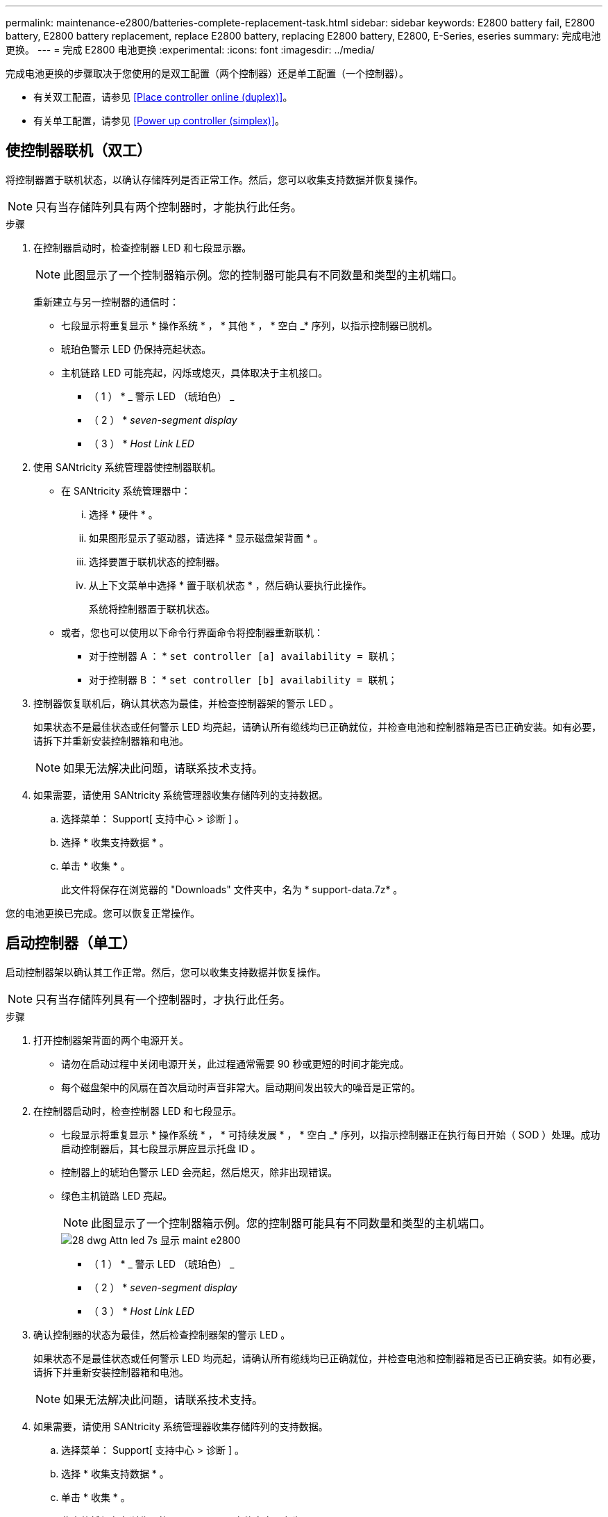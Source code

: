 ---
permalink: maintenance-e2800/batteries-complete-replacement-task.html 
sidebar: sidebar 
keywords: E2800 battery fail, E2800 battery, E2800 battery replacement, replace E2800 battery, replacing E2800 battery, E2800, E-Series, eseries 
summary: 完成电池更换。 
---
= 完成 E2800 电池更换
:experimental: 
:icons: font
:imagesdir: ../media/


[role="lead"]
完成电池更换的步骤取决于您使用的是双工配置（两个控制器）还是单工配置（一个控制器）。

* 有关双工配置，请参见 <<Place controller online (duplex)>>。
* 有关单工配置，请参见 <<Power up controller (simplex)>>。




== 使控制器联机（双工）

将控制器置于联机状态，以确认存储阵列是否正常工作。然后，您可以收集支持数据并恢复操作。


NOTE: 只有当存储阵列具有两个控制器时，才能执行此任务。

.步骤
. 在控制器启动时，检查控制器 LED 和七段显示器。
+

NOTE: 此图显示了一个控制器箱示例。您的控制器可能具有不同数量和类型的主机端口。

+
重新建立与另一控制器的通信时：

+
** 七段显示将重复显示 * 操作系统 * ， * 其他 * ， * 空白 _* 序列，以指示控制器已脱机。
** 琥珀色警示 LED 仍保持亮起状态。
** 主机链路 LED 可能亮起，闪烁或熄灭，具体取决于主机接口。image:../media/28_dwg_attn_led_7s_display_maint-e2800.gif[""]
+
* （ 1 ） * _ 警示 LED （琥珀色） _

+
* （ 2 ） * _seven-segment display_

+
* （ 3 ） * _Host Link LED_



. 使用 SANtricity 系统管理器使控制器联机。
+
** 在 SANtricity 系统管理器中：
+
... 选择 * 硬件 * 。
... 如果图形显示了驱动器，请选择 * 显示磁盘架背面 * 。
... 选择要置于联机状态的控制器。
... 从上下文菜单中选择 * 置于联机状态 * ，然后确认要执行此操作。
+
系统将控制器置于联机状态。



** 或者，您也可以使用以下命令行界面命令将控制器重新联机：
+
* 对于控制器 A ： * `set controller [a] availability = 联机；`

+
* 对于控制器 B ： * `set controller [b] availability = 联机；`



. 控制器恢复联机后，确认其状态为最佳，并检查控制器架的警示 LED 。
+
如果状态不是最佳状态或任何警示 LED 均亮起，请确认所有缆线均已正确就位，并检查电池和控制器箱是否已正确安装。如有必要，请拆下并重新安装控制器箱和电池。

+

NOTE: 如果无法解决此问题，请联系技术支持。

. 如果需要，请使用 SANtricity 系统管理器收集存储阵列的支持数据。
+
.. 选择菜单： Support[ 支持中心 > 诊断 ] 。
.. 选择 * 收集支持数据 * 。
.. 单击 * 收集 * 。
+
此文件将保存在浏览器的 "Downloads" 文件夹中，名为 * support-data.7z* 。





您的电池更换已完成。您可以恢复正常操作。



== 启动控制器（单工）

启动控制器架以确认其工作正常。然后，您可以收集支持数据并恢复操作。


NOTE: 只有当存储阵列具有一个控制器时，才执行此任务。

.步骤
. 打开控制器架背面的两个电源开关。
+
** 请勿在启动过程中关闭电源开关，此过程通常需要 90 秒或更短的时间才能完成。
** 每个磁盘架中的风扇在首次启动时声音非常大。启动期间发出较大的噪音是正常的。


. 在控制器启动时，检查控制器 LED 和七段显示。
+
** 七段显示将重复显示 * 操作系统 * ， * 可持续发展 * ， * 空白 _* 序列，以指示控制器正在执行每日开始（ SOD ）处理。成功启动控制器后，其七段显示屏应显示托盘 ID 。
** 控制器上的琥珀色警示 LED 会亮起，然后熄灭，除非出现错误。
** 绿色主机链路 LED 亮起。
+

NOTE: 此图显示了一个控制器箱示例。您的控制器可能具有不同数量和类型的主机端口。

+
image::../media/28_dwg_attn_led_7s_display_maint-e2800.gif[28 dwg Attn led 7s 显示 maint e2800]

+
* （ 1 ） * _ 警示 LED （琥珀色） _

+
* （ 2 ） * _seven-segment display_

+
* （ 3 ） * _Host Link LED_



. 确认控制器的状态为最佳，然后检查控制器架的警示 LED 。
+
如果状态不是最佳状态或任何警示 LED 均亮起，请确认所有缆线均已正确就位，并检查电池和控制器箱是否已正确安装。如有必要，请拆下并重新安装控制器箱和电池。

+

NOTE: 如果无法解决此问题，请联系技术支持。

. 如果需要，请使用 SANtricity 系统管理器收集存储阵列的支持数据。
+
.. 选择菜单： Support[ 支持中心 > 诊断 ] 。
.. 选择 * 收集支持数据 * 。
.. 单击 * 收集 * 。
+
此文件将保存在浏览器的 "Downloads" 文件夹中，名为 * support-data.7z* 。





您的电池更换已完成。您可以恢复正常操作。
